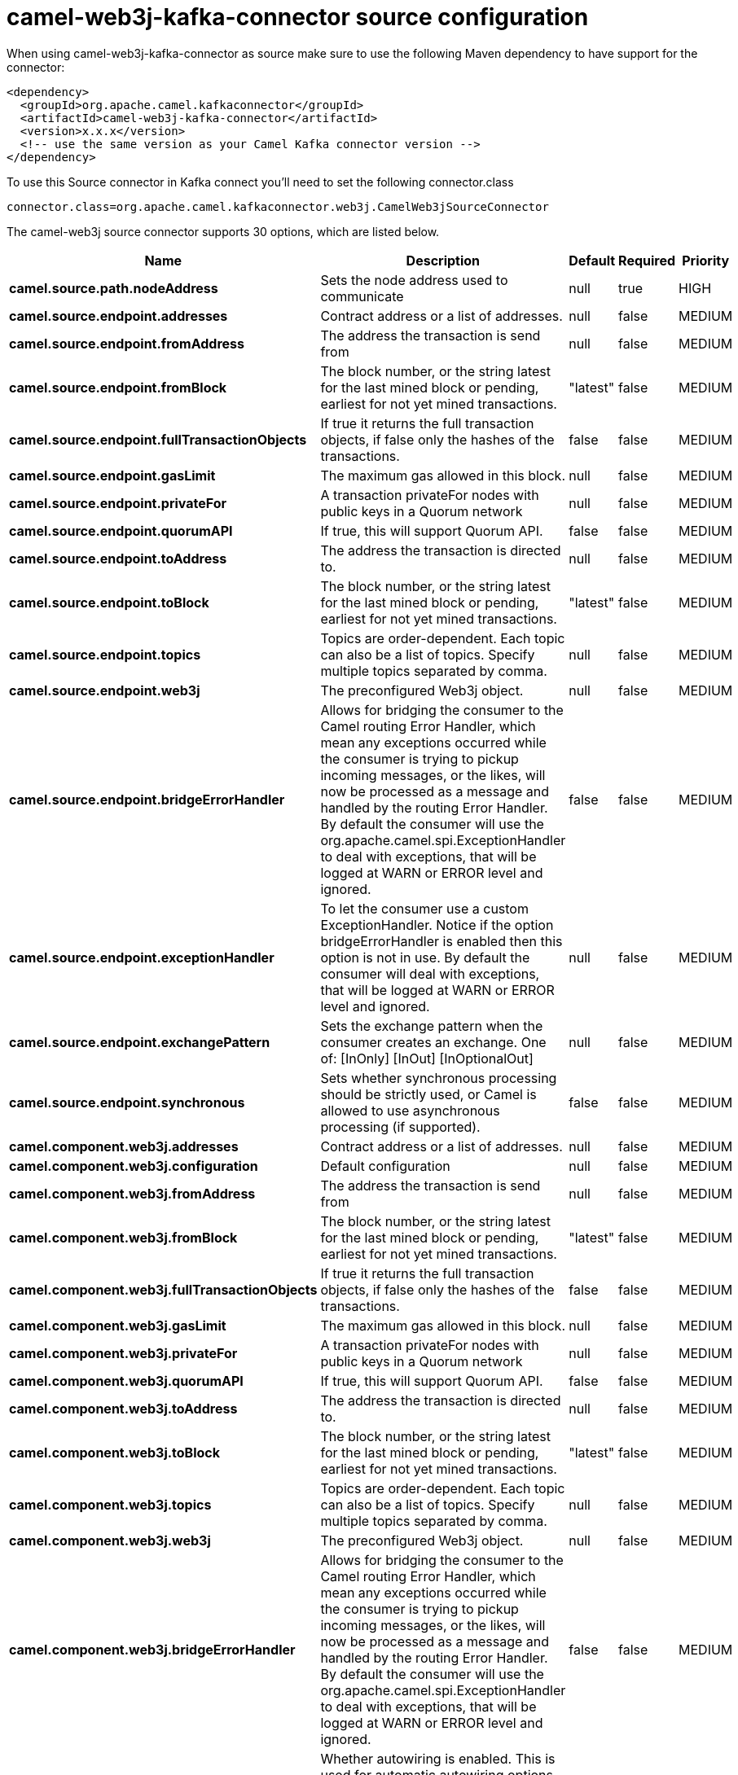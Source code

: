// kafka-connector options: START
[[camel-web3j-kafka-connector-source]]
= camel-web3j-kafka-connector source configuration

When using camel-web3j-kafka-connector as source make sure to use the following Maven dependency to have support for the connector:

[source,xml]
----
<dependency>
  <groupId>org.apache.camel.kafkaconnector</groupId>
  <artifactId>camel-web3j-kafka-connector</artifactId>
  <version>x.x.x</version>
  <!-- use the same version as your Camel Kafka connector version -->
</dependency>
----

To use this Source connector in Kafka connect you'll need to set the following connector.class

[source,java]
----
connector.class=org.apache.camel.kafkaconnector.web3j.CamelWeb3jSourceConnector
----


The camel-web3j source connector supports 30 options, which are listed below.



[width="100%",cols="2,5,^1,1,1",options="header"]
|===
| Name | Description | Default | Required | Priority
| *camel.source.path.nodeAddress* | Sets the node address used to communicate | null | true | HIGH
| *camel.source.endpoint.addresses* | Contract address or a list of addresses. | null | false | MEDIUM
| *camel.source.endpoint.fromAddress* | The address the transaction is send from | null | false | MEDIUM
| *camel.source.endpoint.fromBlock* | The block number, or the string latest for the last mined block or pending, earliest for not yet mined transactions. | "latest" | false | MEDIUM
| *camel.source.endpoint.fullTransactionObjects* | If true it returns the full transaction objects, if false only the hashes of the transactions. | false | false | MEDIUM
| *camel.source.endpoint.gasLimit* | The maximum gas allowed in this block. | null | false | MEDIUM
| *camel.source.endpoint.privateFor* | A transaction privateFor nodes with public keys in a Quorum network | null | false | MEDIUM
| *camel.source.endpoint.quorumAPI* | If true, this will support Quorum API. | false | false | MEDIUM
| *camel.source.endpoint.toAddress* | The address the transaction is directed to. | null | false | MEDIUM
| *camel.source.endpoint.toBlock* | The block number, or the string latest for the last mined block or pending, earliest for not yet mined transactions. | "latest" | false | MEDIUM
| *camel.source.endpoint.topics* | Topics are order-dependent. Each topic can also be a list of topics. Specify multiple topics separated by comma. | null | false | MEDIUM
| *camel.source.endpoint.web3j* | The preconfigured Web3j object. | null | false | MEDIUM
| *camel.source.endpoint.bridgeErrorHandler* | Allows for bridging the consumer to the Camel routing Error Handler, which mean any exceptions occurred while the consumer is trying to pickup incoming messages, or the likes, will now be processed as a message and handled by the routing Error Handler. By default the consumer will use the org.apache.camel.spi.ExceptionHandler to deal with exceptions, that will be logged at WARN or ERROR level and ignored. | false | false | MEDIUM
| *camel.source.endpoint.exceptionHandler* | To let the consumer use a custom ExceptionHandler. Notice if the option bridgeErrorHandler is enabled then this option is not in use. By default the consumer will deal with exceptions, that will be logged at WARN or ERROR level and ignored. | null | false | MEDIUM
| *camel.source.endpoint.exchangePattern* | Sets the exchange pattern when the consumer creates an exchange. One of: [InOnly] [InOut] [InOptionalOut] | null | false | MEDIUM
| *camel.source.endpoint.synchronous* | Sets whether synchronous processing should be strictly used, or Camel is allowed to use asynchronous processing (if supported). | false | false | MEDIUM
| *camel.component.web3j.addresses* | Contract address or a list of addresses. | null | false | MEDIUM
| *camel.component.web3j.configuration* | Default configuration | null | false | MEDIUM
| *camel.component.web3j.fromAddress* | The address the transaction is send from | null | false | MEDIUM
| *camel.component.web3j.fromBlock* | The block number, or the string latest for the last mined block or pending, earliest for not yet mined transactions. | "latest" | false | MEDIUM
| *camel.component.web3j.fullTransactionObjects* | If true it returns the full transaction objects, if false only the hashes of the transactions. | false | false | MEDIUM
| *camel.component.web3j.gasLimit* | The maximum gas allowed in this block. | null | false | MEDIUM
| *camel.component.web3j.privateFor* | A transaction privateFor nodes with public keys in a Quorum network | null | false | MEDIUM
| *camel.component.web3j.quorumAPI* | If true, this will support Quorum API. | false | false | MEDIUM
| *camel.component.web3j.toAddress* | The address the transaction is directed to. | null | false | MEDIUM
| *camel.component.web3j.toBlock* | The block number, or the string latest for the last mined block or pending, earliest for not yet mined transactions. | "latest" | false | MEDIUM
| *camel.component.web3j.topics* | Topics are order-dependent. Each topic can also be a list of topics. Specify multiple topics separated by comma. | null | false | MEDIUM
| *camel.component.web3j.web3j* | The preconfigured Web3j object. | null | false | MEDIUM
| *camel.component.web3j.bridgeErrorHandler* | Allows for bridging the consumer to the Camel routing Error Handler, which mean any exceptions occurred while the consumer is trying to pickup incoming messages, or the likes, will now be processed as a message and handled by the routing Error Handler. By default the consumer will use the org.apache.camel.spi.ExceptionHandler to deal with exceptions, that will be logged at WARN or ERROR level and ignored. | false | false | MEDIUM
| *camel.component.web3j.autowiredEnabled* | Whether autowiring is enabled. This is used for automatic autowiring options (the option must be marked as autowired) by looking up in the registry to find if there is a single instance of matching type, which then gets configured on the component. This can be used for automatic configuring JDBC data sources, JMS connection factories, AWS Clients, etc. | true | false | MEDIUM
|===



The camel-web3j source connector has no converters out of the box.





The camel-web3j source connector has no transforms out of the box.





The camel-web3j source connector has no aggregation strategies out of the box.
// kafka-connector options: END
